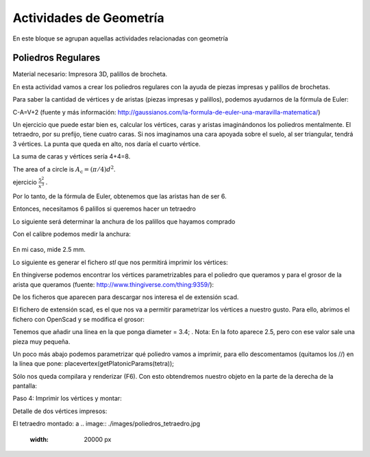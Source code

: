 ========================
Actividades de Geometría
========================
En este bloque se agrupan aquellas actividades relacionadas con geometría

Poliedros Regulares
===================

Material necesario: Impresora 3D, palillos de brocheta.

En esta actividad vamos a crear los poliedros regulares con la ayuda de piezas impresas y palillos de brochetas.

Para saber la cantidad de vértices y de aristas (piezas impresas y palillos), podemos ayudarnos de la fórmula de Euler:

C-A=V+2
(fuente y más información: http://gaussianos.com/la-formula-de-euler-una-maravilla-matematica/)

Un ejercicio que puede estar bien es, calcular los vértices, caras y aristas imaginándonos los poliedros mentalmente. El tetraedro, por su prefijo, tiene cuatro caras. Si nos imaginamos una cara apoyada sobre el suelo, al ser triangular, tendrá 3 vértices. La punta que queda en alto, nos daría el cuarto vértice.

La suma de caras y vértices sería 4+4=8.

The area of a circle is :math:`A_\text{c} = (\pi/4) d^2`. 

ejercicio :math:`\frac{5^2}{x^3}`  .

Por lo tanto, de la fórmula de Euler, obtenemos que las aristas han de ser 6.

Entonces, necesitamos 6 palillos si queremos hacer un tetraedro

Lo siguiente será determinar la anchura de los palillos que hayamos comprado

Con el calibre podemos medir la anchura:

.. figure:: ./images/poliedros_calibre.jpg
    :scale: 10 %
    
En mi caso, mide 2.5 mm.  

Lo siguiente es generar el fichero `stl` que nos permitirá imprimir los vértices:

En thingiverse podemos encontrar los vértices parametrizables para el poliedro que queramos y para el grosor de la arista que queramos (fuente: http://www.thingiverse.com/thing:9359/):

.. image:: ./images/poliedros_thingiverse.png
    :width: 20000 px
    
    
De los ficheros que aparecen para descargar nos interesa el de extensión scad.

El fichero de extensión scad, es el que nos va a permitir parametrizar los vértices a nuestro gusto.
Para ello, abrimos el fichero con OpenScad y se modifica el grosor:

.. image:: ./images/poliedros_openscad.png
    :width: 20000 px   
    
Tenemos que añadir una línea en la que ponga diameter = 3.4; . Nota: En la foto aparece 2.5, pero con ese valor sale una pieza muy pequeña.


Un poco más abajo podemos parametrizar qué poliedro vamos a imprimir, para ello descomentamos (quitamos los //) en la línea que pone: placevertex(getPlatonicParams(tetra)); 
   
.. image:: ./images/poliedros_openscad_2.png
    :width: 20000 px   

Sólo nos queda compilara y renderizar (F6). Con esto obtendremos nuestro objeto en la parte de la derecha de la pantalla:
   
.. image:: ./images/poliedros_openscad_3.png
    :width: 20000 px   

Paso 4: Imprimir los vértices y montar:


Detalle de dos vértices impresos:

.. image:: ./images/poliedros_tetraedros_impresos.jpg
    :width: 20000 px
      
El tetraedro montado:
a    
.. image:: ./images/poliedros_tetraedro.jpg
    :width: 20000 px    
   
    
    
   
    
    

